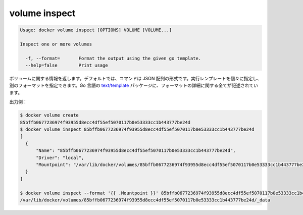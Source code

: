 .. -*- coding: utf-8 -*-
.. https://docs.docker.com/engine/reference/commandline/volume_inspect/
.. doc version: 1.9
.. check date: 2015/12/27
.. -----------------------------------------------------------------------------

.. volume inspect

=======================================
volume inspect
=======================================

.. code-block:: bash

   Usage: docker volume inspect [OPTIONS] VOLUME [VOLUME...]
   
   Inspect one or more volumes
   
     -f, --format=       Format the output using the given go template.
     --help=false        Print usage

.. Returns information about a volume. By default, this command renders all results in a JSON array. You can specify an alternate format to execute a given template for each result. Go’s text/template package describes all the details of the format.

ボリュームに関する情報を返します。デフォルトでは、コマンドは JSON 配列の形式です。実行レンプレートを個々に指定し、別のフォーマットを指定できます。Go 言語の `text/template <http://golang.org/pkg/text/template/>`_ パッケージに、フォーマットの詳細に関する全てが記述されています。

.. Example output:

出力例：

.. code-block:: bash

   $ docker volume create
   85bffb0677236974f93955d8ecc4df55ef5070117b0e53333cc1b443777be24d
   $ docker volume inspect 85bffb0677236974f93955d8ecc4df55ef5070117b0e53333cc1b443777be24d
   [
     {
         "Name": "85bffb0677236974f93955d8ecc4df55ef5070117b0e53333cc1b443777be24d",
         "Driver": "local",
         "Mountpoint": "/var/lib/docker/volumes/85bffb0677236974f93955d8ecc4df55ef5070117b0e53333cc1b443777be24d/_data"
     }
   ]
   
   $ docker volume inspect --format '{{ .Mountpoint }}' 85bffb0677236974f93955d8ecc4df55ef5070117b0e53333cc1b443777be24d
   /var/lib/docker/volumes/85bffb0677236974f93955d8ecc4df55ef5070117b0e53333cc1b443777be24d/_data


